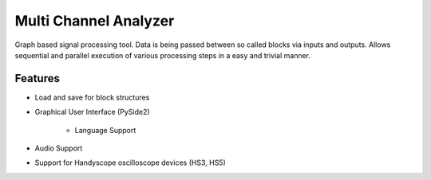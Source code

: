 **********************
Multi Channel Analyzer
**********************

Graph based signal processing tool. Data is being passed between so
called blocks via inputs and outputs. Allows sequential and parallel execution
of various processing steps in a easy and trivial manner.



Features
========

* Load and save for block structures
* Graphical User Interface (PySide2)

    * Language Support
* Audio Support
* Support for Handyscope oscilloscope devices (HS3, HS5)
